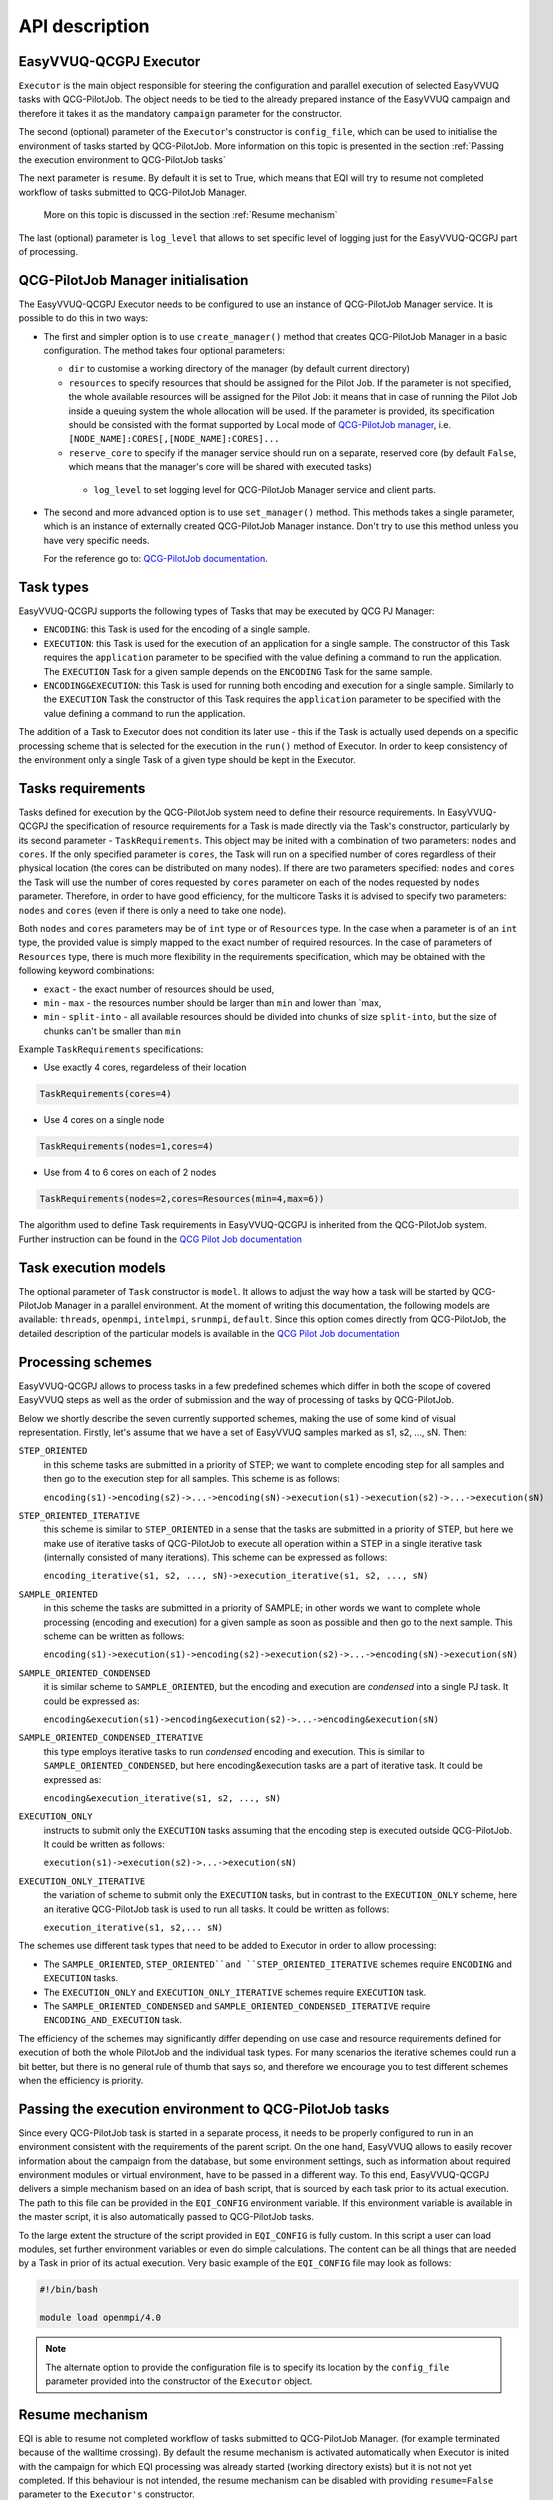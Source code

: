API description
###############

EasyVVUQ-QCGPJ Executor
***********************
``Executor`` is the main object responsible for steering the configuration
and parallel execution of selected EasyVVUQ tasks with QCG-PilotJob.
The object needs to be tied to the already prepared instance of
the EasyVVUQ campaign and therefore it takes it as the mandatory ``campaign``
parameter for the constructor.

The second (optional) parameter of the ``Executor``'s constructor is
``config_file``, which can be used to initialise the environment
of tasks started by QCG-PilotJob. More information on this topic is presented
in the section :ref:`Passing the execution environment to QCG-PilotJob tasks`

The next parameter is ``resume``. By default it is set to True, which
means that EQI will try to resume not completed workflow of tasks submitted to QCG-PilotJob Manager.
 More on this topic is discussed in the section :ref:`Resume mechanism`

The last (optional) parameter is ``log_level`` that allows to set
specific level of logging just for the EasyVVUQ-QCGPJ part of processing.

QCG-PilotJob Manager initialisation
***********************************

The EasyVVUQ-QCGPJ Executor needs to be configured to use an instance of QCG-PilotJob
Manager service. It is possible to do this in two ways:

-  The first and simpler option is to use ``create_manager()`` method
   that creates QCG-PilotJob Manager in a basic configuration. The method
   takes four optional parameters:

   -  ``dir`` to customise a working directory of the manager (by
      default current directory)
   -  ``resources`` to specify resources that should be assigned for the
      Pilot Job. If the parameter is not specified, the whole available
      resources will be assigned for the Pilot Job: it means that in
      case of running the Pilot Job inside a queuing system the whole
      allocation will be used. If the parameter is provided, its
      specification should be consisted with the format supported by
      Local mode of `QCG-PilotJob
      manager <https://github.com/vecma-project/QCG-PilotJob>`__, i.e.
      ``[NODE_NAME]:CORES[,[NODE_NAME]:CORES]...``
   -  ``reserve_core`` to specify if the manager service should run on a
      separate, reserved core (by default ``False``, which means that
      the manager's core will be shared with executed tasks)
    - ``log_level`` to set logging level for QCG-PilotJob Manager service and
      client parts.

-  The second and more advanced option is to use ``set_manager()``
   method. This methods takes a single parameter, which is an instance
   of externally created QCG-PilotJob Manager instance. Don't try to use
   this method unless you have very specific needs.

   For the reference go to: `QCG-PilotJob
   documentation <https://github.com/vecma-project/QCG-PilotJob>`__.

Task types
**********

EasyVVUQ-QCGPJ supports the following types of Tasks that may be executed by QCG
PJ Manager:

-  ``ENCODING``: this Task is used for the encoding of a single sample.

-  ``EXECUTION``: this Task is used for the execution of an application
   for a single sample. The constructor of this Task requires the
   ``application`` parameter to be specified with the value defining a
   command to run the application. The ``EXECUTION`` Task for a given
   sample depends on the ``ENCODING`` Task for the same sample.

-  ``ENCODING&EXECUTION``: this Task is used for running both encoding
   and execution for a single sample. Similarly to the ``EXECUTION``
   Task the constructor of this Task requires the ``application``
   parameter to be specified with the value defining a command to run
   the application.

The addition of a Task to Executor does not condition its later use -
this if the Task is actually used depends on a specific processing
scheme that is selected for the execution in the ``run()`` method of
Executor. In order to keep consistency of the environment only a single
Task of a given type should be kept in the Executor.

Tasks requirements
******************

Tasks defined for execution by the QCG-PilotJob system need to define their
resource requirements. In EasyVVUQ-QCGPJ the specification of resource
requirements for a Task is made directly via the Task's constructor,
particularly by its second parameter - ``TaskRequirements``. This object
may be inited with a combination of two parameters: ``nodes`` and
``cores``. If the only specified parameter is ``cores``, the Task will
run on a specified number of cores regardless of their physical location
(the cores can be distributed on many nodes). If there are two
parameters specified: ``nodes`` and ``cores`` the Task will use the
number of cores requested by ``cores`` parameter on each of the nodes
requested by ``nodes`` parameter. Therefore, in order to have good
efficiency, for the multicore Tasks it is advised to specify two
parameters: ``nodes`` and ``cores`` (even if there is only a need to
take one node).

Both ``nodes`` and ``cores`` parameters may be of ``int`` type or of ``Resources`` type.
In the case when a parameter is of an ``int`` type, the provided value is simply
mapped to the exact number of required resources. In the case of parameters of ``Resources``
type, there is much more flexibility in the requirements specification,
which may be obtained with the following keyword combinations:

-  ``exact`` - the exact number of resources should be used,
-  ``min`` - ``max`` - the resources number should be larger than
   ``min`` and lower than \`max,
-  ``min`` - ``split-into`` - all available resources should be divided
   into chunks of size ``split-into``, but the size of chunks can't be
   smaller than ``min``

Example ``TaskRequirements`` specifications:

-  Use exactly 4 cores, regardeless of their location

.. code:: python

        TaskRequirements(cores=4)

-  Use 4 cores on a single node

.. code:: python

        TaskRequirements(nodes=1,cores=4)

-  Use from 4 to 6 cores on each of 2 nodes

.. code:: python

        TaskRequirements(nodes=2,cores=Resources(min=4,max=6))

The algorithm used to define Task requirements in EasyVVUQ-QCGPJ is inherited
from the QCG-PilotJob system. Further instruction can be found in the `QCG
Pilot Job documentation <https://github.com/vecma-project/QCG-PilotJob>`__

Task execution models
*********************

The optional parameter of ``Task`` constructor is ``model``. It allows to adjust the way how a task will be
started by QCG-PilotJob Manager in a parallel environment. At the moment of writing this documentation, the
following models are available: ``threads``, ``openmpi``, ``intelmpi``, ``srunmpi``, ``default``.
Since this option comes directly from QCG-PilotJob, the detailed description of the particular models is available
in the `QCG Pilot Job documentation <https://github.com/vecma-project/QCG-PilotJob>`__


Processing schemes
*******************

EasyVVUQ-QCGPJ allows to process tasks in a few predefined schemes which differ
in both the scope of covered EasyVVUQ steps as well as the order of submission
and the way of processing of tasks by QCG-PilotJob.

Below we shortly describe the seven currently supported schemes,
making the use of some kind of visual representation.
Firstly, let's assume that we have a set of EasyVVUQ samples marked as
s1, s2, ..., sN. Then:

``STEP_ORIENTED``
   in this scheme tasks are submitted in a priority
   of STEP; we want to complete encoding step for all samples and then
   go to the execution step for all samples. This scheme is as follows:

   ``encoding(s1)->encoding(s2)->...->encoding(sN)->execution(s1)->execution(s2)->...->execution(sN)``

``STEP_ORIENTED_ITERATIVE``
   this scheme is similar to ``STEP_ORIENTED`` in a sense that the tasks
   are submitted in a priority of STEP, but here we make use of iterative
   tasks of QCG-PilotJob to execute all operation within a STEP in a single
   iterative task (internally consisted of many iterations).
   This scheme can be expressed as follows:

   ``encoding_iterative(s1, s2, ..., sN)->execution_iterative(s1, s2, ..., sN)``


``SAMPLE_ORIENTED``
   in this scheme the tasks are submitted in a priority
   of SAMPLE; in other words we want to complete whole
   processing (encoding and execution) for a given sample as soon as
   possible and then go to the next sample. This scheme can be written as
   follows:

   ``encoding(s1)->execution(s1)->encoding(s2)->execution(s2)->...->encoding(sN)->execution(sN)``


``SAMPLE_ORIENTED_CONDENSED``
   it is similar scheme to ``SAMPLE_ORIENTED``,
   but the encoding and execution are *condensed* into a single PJ task.
   It could be expressed as:

   ``encoding&execution(s1)->encoding&execution(s2)->...->encoding&execution(sN)``


``SAMPLE_ORIENTED_CONDENSED_ITERATIVE``
   this type employs iterative tasks to run *condensed* encoding and execution.
   This is similar to ``SAMPLE_ORIENTED_CONDENSED``, but here encoding&execution tasks are
   a part of iterative task. It could be expressed as:

   ``encoding&execution_iterative(s1, s2, ..., sN)``


``EXECUTION_ONLY``
   instructs to submit only the ``EXECUTION`` tasks assuming that the encoding step
   is executed outside QCG-PilotJob. It could be written as follows:

   ``execution(s1)->execution(s2)->...->execution(sN)``


``EXECUTION_ONLY_ITERATIVE``
   the variation of scheme to submit only the ``EXECUTION`` tasks, but in contrast to
   the ``EXECUTION_ONLY`` scheme, here an iterative QCG-PilotJob task is used to run all tasks.
   It could be written as follows:

   ``execution_iterative(s1, s2,... sN)``


The schemes use different task types that need to be added to Executor in order to allow processing:

-  The ``SAMPLE_ORIENTED``, ``STEP_ORIENTED``and ``STEP_ORIENTED_ITERATIVE`` schemes require
   ``ENCODING`` and ``EXECUTION`` tasks.
-  The ``EXECUTION_ONLY`` and ``EXECUTION_ONLY_ITERATIVE`` schemes require ``EXECUTION`` task.
-  The ``SAMPLE_ORIENTED_CONDENSED`` and ``SAMPLE_ORIENTED_CONDENSED_ITERATIVE`` require ``ENCODING_AND_EXECUTION``
   task.

The efficiency of the schemes may significantly differ depending on use case
and resource requirements defined for execution of both the whole PilotJob
and the individual task types.
For many scenarios the iterative schemes could run a bit better,
but there is no general rule of thumb that says so, and therefore we encourage you
to test different schemes when the efficiency is priority.

Passing the execution environment to QCG-PilotJob tasks
*******************************************************

Since every QCG-PilotJob task is started in a separate process, it needs to be
properly configured to run in an environment consistent with the
requirements of the parent script. On the one hand, EasyVVUQ allows to
easily recover information about the campaign from the database, but
some environment settings, such as information about required
environment modules or virtual environment, have to be passed in a
different way. To this end, EasyVVUQ-QCGPJ delivers a simple mechanism based on
an idea of bash script, that is sourced by each task prior to its actual
execution. The path to this file can be provided in the ``EQI_CONFIG``
environment variable. If this environment variable is available in the
master script, it is also automatically passed to QCG-PilotJob tasks.

To the large extent the structure of the script provided in
``EQI_CONFIG`` is fully custom. In this script a user can load
modules, set further environment variables or even do simple
calculations. The content can be all things that are needed by a Task in
prior of its actual execution. Very basic example of the
``EQI_CONFIG`` file may look as follows:

.. code:: bash

   #!/bin/bash

   module load openmpi/4.0

.. note::
    The alternate option to provide the configuration file is to specify
    its location by the ``config_file`` parameter
    provided into the constructor of the ``Executor`` object.

Resume mechanism
****************
EQI is able to resume not completed workflow of tasks submitted to QCG-PilotJob Manager.
(for example terminated because of the walltime crossing).
By default the resume mechanism is activated automatically when Executor is inited with the campaign
for which EQI processing was already started (working directory exists) but it is not not yet completed.
If this behaviour is not intended, the resume mechanism can be disabled with providing
``resume=False`` parameter to the ``Executor's`` constructor.

The resumed workflow will start in a working directory of the previous, not-completed execution.
This is fully expected behaviour, but since the partially generated output or intermediate files can exists,
they need to be carefully handled. EQI tries to help in this matter by providing
mechanisms for automatic recovery of individual tasks.

How much the automatism can interfere with the resume logic, depends on a use case, and therefore
EQI provides a few ``ResumeLevels`` of automatic recovery. The levels can be set in the ``Task``'s
constructor with the ``resume_level`` parameter. There are the following options available:

``DISABLED``
    Automatic resume is fully disabled for a task.
``BASIC``
    For the task types creating run directories (``ENCODING``, ``ENCODING_AND_EXECUTION``), the resume checks
    if an unfinished task created run directory. If such directory is available, this directory is recursively
    removed before the start of the resumed task.
``MODERATE``
    This level processes all operations offered by the ``BASIC`` level, and adds the following features.
    At the beginning of a task's execution, the list of directories and files in a run directory
    is generated and stored. The resumed task checks for the differences and remove new files and directories
    in order to resurrect the initial state.

Please note that this functionality may be not sufficient for more advanced scenarios
(for example if input files are updated during an execution) and those for which the overhead
of the mechanism is not acceptable.
In such cases, the more optimal logic of resume may need to be provided on a level of the actual code of a task.

External Encoders
*****************

EasyVVUQ allows to define custom encoders for specific use cases. This
works without any issues as long as we are in a single process. However,
in case we want to execute the encoding in a separate processes, there
is a need to instruct these processes about the encoder. This
information is partially available in the Campaign itself and can be
recovered, but we need to somehow instruct EasyVVUQ-QCGPJ code to import
required python modules for the encoder. To this end once again we make
use of environment variable - this time ``ENCODER_MODULES``. The value
of this variable should be the semicolon-separated list of the modules
names, which are required by the custom encoder. The modules will be
dynamically loaded before the encoder is recovered, what resolves the
problem. In order to use ``ENCODER_MODULES`` variable we propose to
define it in the ``EQI_CONFIG``

An example configuration of ``EQI_CONFIG`` that includes
specification of custom ``ENCODER_MODULES`` may look as follows (for the
full test case please look in ``tests/custom_encoder``):

.. code:: bash

   #!/bin/bash

   # WORKS ONLY IN BASH - SHOULD BE CHANGED (EG. TO GLOBAL PATHS) IN CASE OF OTHER INTERPRETERS
   this_dir="$( cd "$( dirname "${BASH_SOURCE[0]}" )" >/dev/null 2>&1 && pwd )"
   this_file=$(basename "${BASH_SOURCE[0]}")

   PYTHONPATH="${PYTHONPATH}:${this_dir}"
   ENCODER_MODULES="custom_encoder"
   export PYTHONPATH
   export ENCODER_MODULES

   export EQI_CONFIG=$this_dir/$this_file
